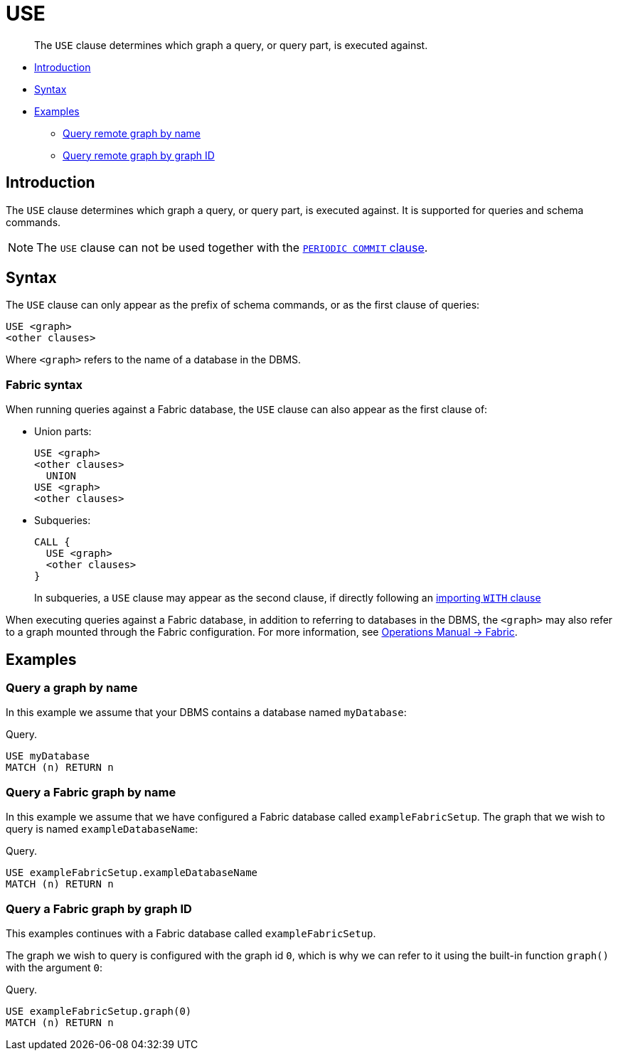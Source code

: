 [[query-use]]
= USE

[abstract]
--
The `USE` clause determines which graph a query, or query part, is executed against.
--

* <<query-use-introduction, Introduction>>
* <<query-use-syntax, Syntax>>
* <<query-use-examples, Examples>>
** <<query-use-examples-query-graph-by-name, Query remote graph by name>>
** <<query-use-examples-query-graph-by-graph-id, Query remote graph by graph ID>>

[[query-use-introduction]]
== Introduction

The `USE` clause determines which graph a query, or query part, is executed against.
It is supported for queries and schema commands.

[NOTE]
The `USE` clause can not be used together with the <<load-csv-importing-large-amounts-of-data, `PERIODIC COMMIT` clause>>.


[[query-use-syntax]]
== Syntax

The `USE` clause can only appear as the prefix of schema commands, or as the first clause of queries:

[source, cypher, role=noplay]
----
USE <graph>
<other clauses>
----

Where `<graph>` refers to the name of a database in the DBMS.


[role=fabric]
[[query-use-syntax-fabric]]
=== Fabric syntax

When running queries against a Fabric database, the `USE` clause can also appear as the first clause of:

* Union parts:
+
[source, cypher, role=noplay]
----
USE <graph>
<other clauses>
  UNION
USE <graph>
<other clauses>
----

* Subqueries:
+
[source, cypher, role=noplay]
----
CALL {
  USE <graph>
  <other clauses>
}
----
+
In subqueries, a `USE` clause may appear as the second clause, if directly following an <<subquery-correlated-importing, importing `WITH` clause>>

When executing queries against a Fabric database, in addition to referring to databases in the DBMS, the `<graph>` may also refer to a graph mounted through the Fabric configuration.
For more information, see <<operations-manual#fabric, Operations Manual -> Fabric>>.


[[query-use-examples]]
== Examples


[[query-use-examples-query-graph-by-name]]
=== Query a graph by name

In this example we assume that your DBMS contains a database named `myDatabase`:

.Query.
[source, cypher]
----
USE myDatabase
MATCH (n) RETURN n
----


[role=fabric]
[[query-use-examples-query-fabric-graph-by-name]]
=== Query a Fabric graph by name

In this example we assume that we have configured a Fabric database called `exampleFabricSetup`.
The graph that we wish to query is named `exampleDatabaseName`:

.Query.
[source, cypher]
----
USE exampleFabricSetup.exampleDatabaseName
MATCH (n) RETURN n
----


[role=fabric]
[[query-use-examples-query-graph-by-graph-id]]
=== Query a Fabric graph by graph ID

This examples continues with a Fabric database called `exampleFabricSetup`.

The graph we wish to query is configured with the graph id `0`, which is why we can refer to it using the built-in function `graph()` with the argument `0`:

.Query.
[source, cypher]
----
USE exampleFabricSetup.graph(0)
MATCH (n) RETURN n
----
